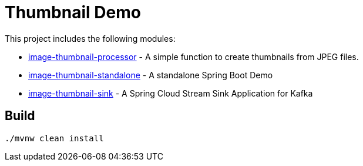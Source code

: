 = Thumbnail Demo

This project includes the following modules:

* link:image-thumbnail-processor/[image-thumbnail-processor] - A simple function to create thumbnails from JPEG files.
* link:image-thumbnail-standalone/[image-thumbnail-standalone] - A standalone Spring Boot Demo
* link:image-thumbnail-sink/[image-thumbnail-sink] - A Spring Cloud Stream Sink Application for Kafka

== Build

```bash
./mvnw clean install
```